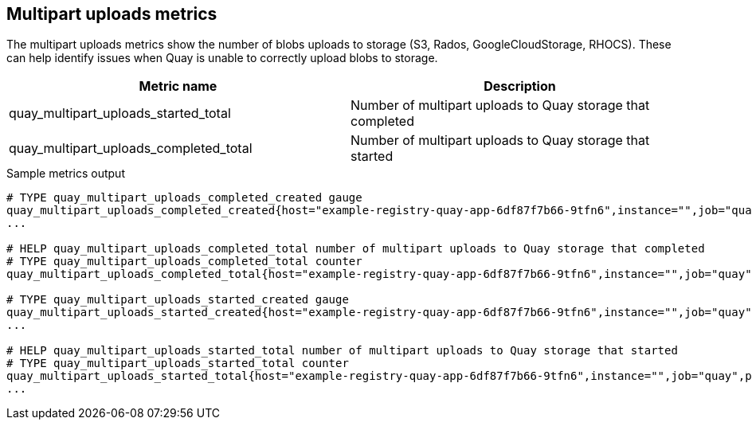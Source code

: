 [[metrics-multipart-uploads]]
== Multipart uploads metrics


The multipart uploads metrics show the number of blobs uploads to storage (S3, Rados, GoogleCloudStorage, RHOCS). These can help identify issues when Quay is unable to correctly upload blobs to storage.


[options="header"]
|===
| Metric name | Description
| quay_multipart_uploads_started_total | Number of multipart uploads to Quay storage that completed
| quay_multipart_uploads_completed_total | Number of multipart uploads to Quay storage that started
|===



.Sample metrics output
[source,terminal]
----
# TYPE quay_multipart_uploads_completed_created gauge
quay_multipart_uploads_completed_created{host="example-registry-quay-app-6df87f7b66-9tfn6",instance="",job="quay",pid="208",process_name="secscan:application"} 1.6317823308284895e+09
...

# HELP quay_multipart_uploads_completed_total number of multipart uploads to Quay storage that completed
# TYPE quay_multipart_uploads_completed_total counter
quay_multipart_uploads_completed_total{host="example-registry-quay-app-6df87f7b66-9tfn6",instance="",job="quay",pid="208",process_name="secscan:application"} 0

# TYPE quay_multipart_uploads_started_created gauge
quay_multipart_uploads_started_created{host="example-registry-quay-app-6df87f7b66-9tfn6",instance="",job="quay",pid="208",process_name="secscan:application"} 1.6317823308284352e+09
...

# HELP quay_multipart_uploads_started_total number of multipart uploads to Quay storage that started
# TYPE quay_multipart_uploads_started_total counter
quay_multipart_uploads_started_total{host="example-registry-quay-app-6df87f7b66-9tfn6",instance="",job="quay",pid="208",process_name="secscan:application"} 0
...
----
